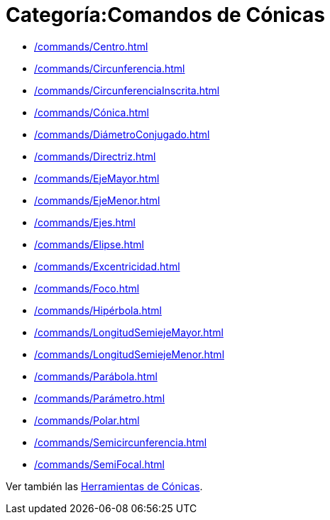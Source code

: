 = Categoría:Comandos de Cónicas
:page-en: commands/Conic_Commands
ifdef::env-github[:imagesdir: /es/modules/ROOT/assets/images]

* xref:/commands/Centro.adoc[]
* xref:/commands/Circunferencia.adoc[]
* xref:/commands/CircunferenciaInscrita.adoc[]
* xref:/commands/Cónica.adoc[]
* xref:/commands/DiámetroConjugado.adoc[]
* xref:/commands/Directriz.adoc[]
* xref:/commands/EjeMayor.adoc[]
* xref:/commands/EjeMenor.adoc[]
* xref:/commands/Ejes.adoc[]
* xref:/commands/Elipse.adoc[]
* xref:/commands/Excentricidad.adoc[]
* xref:/commands/Foco.adoc[]
* xref:/commands/Hipérbola.adoc[]
* xref:/commands/LongitudSemiejeMayor.adoc[]
* xref:/commands/LongitudSemiejeMenor.adoc[]
* xref:/commands/Parábola.adoc[]
* xref:/commands/Parámetro.adoc[]
* xref:/commands/Polar.adoc[]
* xref:/commands/Semicircunferencia.adoc[]
* xref:/commands/SemiFocal.adoc[]

Ver también las xref:/tools/Herramientas_de_Cónicas.adoc[Herramientas de Cónicas].
